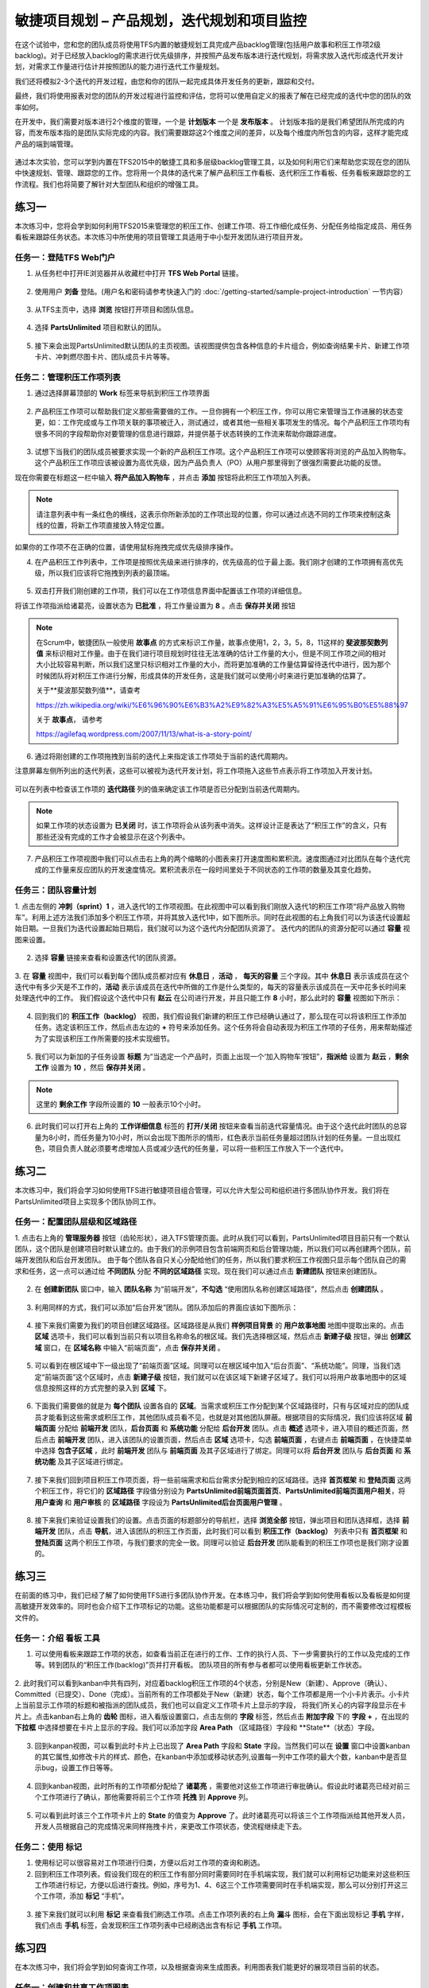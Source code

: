 敏捷项目规划 – 产品规划，迭代规划和项目监控
----------------------------------------

在这个试验中，您和您的团队成员将使用TFS内置的敏捷规划工具完成产品backlog管理(包括用户故事和积压工作项2级backlog)。对于已经放入backlog的需求进行优先级排序，并按照产品发布版本进行迭代规划，将需求放入迭代形成迭代开发计划，对需求工作量进行估计并按照团队的能力进行迭代工作量规划。

我们还将模拟2-3个迭代的开发过程，由您和你的团队一起完成具体开发任务的更新，跟踪和交付。

最终，我们将使用报表对您的团队的开发过程进行监控和评估，您将可以使用自定义的报表了解在已经完成的迭代中您的团队的效率如何。

在开发中，我们需要对版本进行2个维度的管理，一个是 **计划版本** 一个是 **发布版本** 。 计划版本指的是我们希望团队所完成的内容，而发布版本指的是团队实际完成的内容。我们需要跟踪这2个维度之间的差异，以及每个维度内所包含的内容，这样才能完成产品的端到端管理。

.. figure:: images/end-to-end-planning.png

通过本次实验，您可以学到内置在TFS2015中的敏捷工具和多层级backlog管理工具，以及如何利用它们来帮助您实现在您的团队中快速规划、管理、跟踪您的工作。您将用一个具体的迭代来了解产品积压工作看板、迭代积压工作看板、任务看板来跟踪您的工作流程。我们也将简要了解针对大型团队和组织的增强工具。

练习一
~~~~~

本次练习中，您将会学到如何利用TFS2015来管理您的积压工作、创建工作项、将工作细化成任务、分配任务给指定成员、用任务看板来跟踪任务状态。本次练习中所使用的项目管理工具适用于中小型开发团队进行项目开发。

任务一：登陆TFS Web门户
^^^^^^^^^^^^^^^^^^^^^^

1.	从任务栏中打开IE浏览器并从收藏栏中打开 **TFS Web Portal** 链接。

.. figure:: images/Exercise-1-Open-TFS-Web-Portal-From-Browse.png

2.	使用用户 **刘备** 登陆。(用户名和密码请参考快速入门的 :doc:`/getting-started/sample-project-introduction` 一节内容）

.. figure:: images/Exercise-1-Login-TFS-Web-Portal-From-Browse.png

3.	从TFS主页中，选择 **浏览** 按钮打开项目和团队信息。

.. figure:: images/Exercise-1-Browse-Projects-and-Teams.png

4.  选择 **PartsUnlimited** 项目和默认的团队。

.. figure:: images/Exercise-1-Select-Project-PartsUnlimited-and-default-team.png

5.	接下来会出现PartsUnlimited默认团队的主页视图。该视图提供包含各种信息的卡片组合，例如查询结果卡片、新建工作项卡片、冲刺燃尽图卡片、团队成员卡片等等。

.. figure:: images/Exercise-1-The-team-Portal-of-Project-PartsUnlimited-default-team.png

任务二：管理积压工作项列表
^^^^^^^^^^^^^^^^^^^^^^^^^^^^

1.	通过选择屏幕顶部的 **Work** 标签来导航到积压工作项界面

.. figure:: images/Exercise-1-Go-to-Backlog-UI.png

2.	产品积压工作项可以帮助我们定义那些需要做的工作。一旦你拥有一个积压工作，你可以用它来管理当工作进展的状态变更，如：工作完成或与工作项关联的事项被迁入，测试通过，或者其他一些相关事项发生的情况。每个产品积压工作项均有很多不同的字段帮助你对要管理的信息进行跟踪，并提供基于状态转换的工作流来帮助你跟踪进度。

.. figure:: images/Exercise-1-The-Backlog-UI.png

3.	试想下当我们的团队成员被要求实现一个新的产品积压工作项。这个产品积压工作项可以使顾客将浏览的产品加入购物车。这个产品积压工作项应该被设置为高优先级，因为产品负责人（PO）从用户那里得到了很强烈需要此功能的反馈。

现在你需要在标题这一栏中输入 **将产品加入购物车** ，并点击 **添加** 按钮将此积压工作项加入列表。

.. figure:: images/Exercise-1-Create-the-ShoppingCart-service-backlog-item.png

.. note:: 
    请注意列表中有一条红色的横线，这表示你所新添加的工作项出现的位置，你可以通过点选不同的工作项来控制这条线的位置，将新工作项直接放入特定位置。


如果你的工作项不在正确的位置，请使用鼠标拖拽完成优先级排序操作。

4.	在产品积压工作列表中，工作项是按照优先级来进行排序的，优先级高的位于最上面。我们刚才创建的工作项拥有高优先级，所以我们应该将它拖拽到列表的最顶端。

.. figure:: images/Exercise-1-Drag-and-Drop-backlog-item-for-list.png

5.	双击打开我们刚创建的工作项，我们可以在工作项信息界面中配置该工作项的详细信息。

将该工作项指派给诸葛亮，设置状态为 **已批准** ，将工作量设置为 **8** 。点击 **保存并关闭** 按钮

.. note:: 
    
    在Scrum中，敏捷团队一般使用 **故事点** 的方式来标识工作量，故事点使用1，2，3，5，8，11这样的 **斐波那契数列值** 来标识相对工作量。由于在我们进行项目规划时往往无法准确的估计工作量的大小，但是不同工作项之间的相对大小比较容易判断，所以我们这里只标识相对工作量的大小，而将更加准确的工作量估算留待迭代中进行，因为那个时候团队将对积压工作进行分解，形成具体的开发任务，这是我们就可以使用小时来进行更加准确的估算了。
    
    关于**斐波那契数列值**，请查考 
    
    https://zh.wikipedia.org/wiki/%E6%96%90%E6%B3%A2%E9%82%A3%E5%A5%91%E6%95%B0%E5%88%97
    
    关于 **故事点**， 请参考
    
    https://agilefaq.wordpress.com/2007/11/13/what-is-a-story-point/ 

.. figure:: images/Exercise-1-Edit-the-detail-information-of-backlog-item.png

6.	通过将刚创建的工作项拖拽到当前的迭代上来指定该工作项处于当前的迭代周期内。

注意屏幕左侧所列出的迭代列表，这些可以被视为迭代开发计划，将工作项拖入这些节点表示将工作项加入开发计划。

.. figure:: images/Exercise-1-Drag-and-Drop-backlog-item-to-current-iteration.png

可以在列表中检查该工作项的 **迭代路径** 列的值来确定该工作项是否已分配到当前迭代周期内。

.. figure:: images/Exercise-1-Check-the-backlog-item-iteration.png

.. note:: 

    如果工作项的状态设置为 **已关闭** 时，该工作项将会从该列表中消失。这样设计正是表达了“积压工作”的含义，只有那些还没有完成的工作才会被显示在这个列表中。

7.  产品积压工作项视图中我们可以点击右上角的两个缩略的小图表来打开速度图和累积流。速度图通过对比团队在每个迭代完成的工作量来反应团队的开发速度情况。累积流表示在一段时间里处于不同状态的工作项的数量及其变化趋势。

.. figure:: images/Exercise-1-Velocity-chart-and-burndown-chart.png

任务三：团队容量计划
^^^^^^^^^^^^^^^^^^^^^^^^^^^^

1.  点击左侧的 **冲刺（sprint）1** ，进入迭代1的工作项视图。在此视图中可以看到我们刚放入迭代1的积压工作项“将产品放入购物车”。利用上述方法我们添加多个积压工作项，并将其放入迭代1中，如下图所示。同时在此视图的右上角我们可以为该迭代设置起始日期。一旦我们为迭代设置起始日期后，我们就可以为这个迭代内分配团队资源了。
迭代内的团队的资源分配可以通过 **容量** 视图来设置。

.. figure:: images/Exercise-1-The-view-of-sprint-1.png

2.  选择 **容量** 链接来查看和设置迭代1的团队资源。

.. figure:: images/Exercise-1-Select-team-capacity.png

3.  在 **容量** 视图中，我们可以看到每个团队成员都对应有 **休息日** ，**活动** ， **每天的容量** 三个字段。其中 **休息日** 表示该成员在这个迭代中有多少天是不工作的，**活动** 表示该成员在迭代中所做的工作是什么类型的，每天的容量表示该成员在一天中花多长时间来处理迭代中的工作。
我们假设这个迭代中只有 **赵云** 在公司进行开发，并且只能工作 **8** 小时，那么此时的 **容量** 视图如下所示：

.. figure:: images/Exercise-1-Set-team-capacity.png

4.  回到我们的 **积压工作（backlog）** 视图，我们假设我们新建的积压工作已经确认通过了，那么现在可以将该积压工作添加任务。选定该积压工作，然后点击左边的 **+** 符号来添加任务。这个任务将会自动表现为积压工作项的子任务，用来帮助描述为了实现该积压工作所需要的技术实现细节。

.. figure:: images/Exercise-1-Add-task-to-backlog.png

5.  我们可以为新加的子任务设置 **标题** 为“当选定一个产品时，页面上出现一个‘加入购物车’按钮”，**指派给** 设置为 **赵云** ，**剩余工作** 设置为 **10** ，然后 **保存并关闭** 。

.. figure:: images/Exercise-1-Set-detail-information-for-task.png

.. note:: 

    这里的 **剩余工作** 字段所设置的 **10** 一般表示10个小时。

6.  此时我们可以打开右上角的 **工作详细信息** 标签的 **打开/关闭** 按钮来查看当前迭代容量情况。由于这个迭代此时团队的总容量为8小时，而任务量为10小时，所以会出现下图所示的情形，红色表示当前任务量超过团队计划的任务量。一旦出现红色，项目负责人就必须要考虑增加人员或减少迭代的任务量，可以将一些积压工作放入下一个迭代中。

.. figure:: images/Exercise-1-Open-work-detail-information.png


练习二
~~~~~

本次练习中，我们将会学习如何使用TFS进行敏捷项目组合管理，可以允许大型公司和组织进行多团队协作开发。我们将在PartsUnlimited项目上实现多个团队协同工作。

任务一：配置团队层级和区域路径
^^^^^^^^^^^^^^^^^^^^^^^^^^^^

1.  点击右上角的 **管理服务器** 按钮（齿轮形状），进入TFS管理页面。此时从我们可以看到，PartsUnlimited项目目前只有一个默认团队，这个团队是创建项目时默认建立的。由于我们的示例项目包含前端网页和后台管理功能，所以我们可以再创建两个团队，前端开发团队和后台开发团队。
由于每个团队各自只关心分配给他们的任务，所以我们要求积压工作视图只显示每个团队自己的需求和任务，这一点可以通过给 **不同团队** 分配 **不同的区域路径** 实现。现在我们可以通过点击 **新建团队** 按钮来创建团队。

.. figure:: images/Exercise-2-Get-into-configure-page.png

.. figure:: images/Exercise-2-Profile-of-team-project.png

2.  在 **创建新团队** 窗口中，输入 **团队名称** 为“前端开发”，**不勾选** “使用团队名称创建区域路径”，然后点击 **创建团队** 。

.. figure:: images/Exercise-2-Create-new-team.png

3.  利用同样的方式，我们可以添加“后台开发”团队。团队添加后的界面应该如下图所示：

.. figure:: images/Exercise-2-View-of-project-teams.png

4.  接下来我们需要为我们的项目创建区域路径。区域路径是从我们 **样例项目背景** 的 **用户故事地图** 地图中提取出来的。点击 **区域** 选项卡，我们可以看到当前只有以项目名称命名的根区域。我们先选择根区域，然后点击 **新建子级** 按钮，弹出 **创建区域** 窗口，在 **区域名称** 中输入“前端页面”，点击 **保存并关闭** 。

.. figure:: images/Exercise-2-View-of-initial-Area.png

.. figure:: images/Exercise-2-Create-new-area.png

5.  可以看到在根区域中下一级出现了“前端页面”区域。同理可以在根区域中加入“后台页面”、“系统功能”。同理，当我们选定“前端页面”这个区域时，点击 **新建子级** 按钮，我们就可以在该区域下新建子区域了。我们可以将用户故事地图中的区域信息按照这样的方式完整的录入到 **区域** 下。

.. figure:: images/Exercise-2-View-of-Area-1.png

.. figure:: images/Exercise-2-View-of-complete-Area.png

6.  下面我们需要做的就是为 **每个团队** 设置各自的 **区域**。当需求或积压工作分配到某个区域路径时，只有与区域对应的团队成员才能看到这些需求或积压工作，其他团队成员看不见，也就是对其他团队屏蔽。根据项目的实际情况，我们应该将区域 **前端页面** 分配给 **前端开发** 团队，**后台页面** 和 **系统功能** 分配给 **后台开发** 团队。点击 **概述** 选项卡，进入项目的概述页面，然后点击 **前端开发** 团队，进入该团队的设置页面，然后点击 **区域** 选项卡，勾选 **前端页面** ，右键点击 **前端页面** ，在快捷菜单中选择 **包含子区域** ，此时 **前端开发** 团队与 **前端页面** 及其子区域进行了绑定。同理可以将 **后台开发** 团队与 **后台页面** 和 **系统功能** 及其子区域进行绑定。

.. figure:: images/Exercise-2-Configure-Area-for-project-teams.png

7.  接下来我们回到项目积压工作项页面，将一些前端需求和后台需求分配到相应的区域路径。选择 **首页框架** 和 **登陆页面** 这两个积压工作，将它们的 **区域路径** 字段值分别设为 **PartsUnlimited\前端页面\首页**、**PartsUnlimited\前端页面\用户相关**，将 **用户查询** 和 **用户审核** 的 **区域路径** 字段设为 **PartsUnlimited\后台页面\用户管理** 。

.. figure:: images/Exercise-2-Put-some-WorkItem-to-team-Area.png

8.  接下来我们来验证设置我们的设置。点击页面的标题部分的导航栏，选择 **浏览全部** 按钮，弹出项目和团队选择框，选择 **前端开发** 团队，点击 **导航**，进入该团队的积压工作页面，此时我们可以看到 **积压工作（backlog）** 列表中只有 **首页框架** 和 **登陆页面** 这两个积压工作项，与我们要求的完全一致。同理可以验证 **后台开发** 团队能看到的积压工作项也是我们刚才设置的。

.. figure:: images/Exercise-2-WorkHub-of-frontDev.png

.. figure:: images/Exercise-2-WorkHub-of-endDev.png

练习三
~~~~~

在前面的练习中，我们已经了解了如何使用TFS进行多团队协作开发。在本练习中，我们将会学到如何使用看板以及看板是如何提高敏捷开发效率的。同时也会介绍下工作项标记的功能。这些功能都是可以根据团队的实际情况可定制的，而不需要修改过程模板文件的。

任务一：介绍 **看板** 工具
^^^^^^^^^^^^^^^^^^^^^^^^^^^^

1.  可以使用看板来跟踪工作项的状态，如查看当前正在进行的工作、工作的执行人员、下一步需要执行的工作以及完成的工作等。转到团队的“积压工作(backlog)”页并打开看板。 团队项目的所有参与者都可以使用看板更新工作状态。

.. figure:: images/Exercise-3-View-of-backlog-items-kanban.png

2.  此时我们可以看到kanban中共有四列，对应着backlog积压工作项的4个状态，分别是New（新建）、Approve（确认）、Committed（已提交）、Done（完成）。当前所有的工作项都处于New（新建）状态，每个工作项都是用一个小卡片表示。小卡片上当前显示工作项的标题和被指派的团队成员，我们也可以自定义工作项卡片上显示的字段，
将我们所关心的内容字段显示在卡片上。点击kanban右上角的 **齿轮** 图标，进入看版设置窗口，点击左侧的 **字段** 标签，然后点击 **附加字段** 下的 **字段** **+** ，在出现的 **下拉框** 中选择想要在卡片上显示的字段。我们可以添加字段 **Area Path** （区域路径）字段和 **State**（状态）字段。

.. figure:: images/Exercise-3-Add-field-to-card.png

3.  回到kanpan视图，可以看到此时卡片上已出现了 **Area Path** 字段和 **State** 字段。当然我们可以在 **设置** 窗口中设置kanban的其它属性,如修改卡片的样式、颜色，在kanban中添加或移动状态列,设置每一列中工作项的最大个数，kanban中是否显示bug，设置工作日等等。

.. figure:: images/Exercise-3-modify-column-for-card.png

.. figure:: images/Exercise-3-modify-WIP-for-card.png

.. figure:: images/Exercise-3-Add-notice-for-column.png

.. figure:: images/Exercise-3-Add-style-for-card.png

.. figure:: images/Exercise-3-Deal-with-bug-for-card.png

4.  回到kanban视图，此时所有的工作项都分配给了 **诸葛亮** ，需要他对这些工作项进行审批确认。假设此时诸葛亮已经对前三个工作项进行了确认，那他需要将前三个工作项 **托拽** 到 **Approve** 列。

.. figure:: images/Exercise-3-Drag-workitem-to-other-column-1.png

.. figure:: images/Exercise-3-Drag-workitem-to-other-column-2.png

.. figure:: images/Exercise-3-Drag-workitem-to-other-column-3.png

5.  可以看到此时该三个工作项卡片上的 **State** 的值变为 **Approve** 了。此时诸葛亮可以将该三个工作项指派给其他开发人员，开发人员根据自己的完成情况来同样拖拽卡片，来更改工作项状态，使流程继续走下去。

.. figure:: images/Exercise-3-Change-state-of-workitem-card.png

任务二：使用 **标记**
^^^^^^^^^^^^^^^^^^^^^^^^^^^^

1.  使用标记可以很容易对工作项进行归类，方便以后对工作项的查询和刷选。

2.  回到积压工作项列表。假设我们现在的积压工作有部分同时需要同时在手机端实现，我们就可以利用标记功能来对这些积压工作项进行标记，方便以后进行查找。例如，序号为1、4、6这三个工作项需要同时在手机端实现，那么可以分别打开这三个工作项，添加 **标记** “手机”。

.. figure:: images/Exercise-3-Add-flag-to-workitem-1.png

.. figure:: images/Exercise-3-Add-flag-to-workitem-2.png

.. figure:: images/Exercise-3-Add-flag-to-workitem-3.png

3.  接下来我们就可以利用 **标记** 来查看我们刷选工作项。点击工作项列表的右上角 **漏斗** 图标，会在下面出现标记 **手机** 字样，我们点击 **手机** 标签，会发现积压工作项列表中已经刷选出含有标记 **手机** 工作项。

.. figure:: images/Exercise-3-filter-tag-from-workitems-1.png

.. figure:: images/Exercise-3-filter-tag-from-workitems-2.png

练习四
~~~~~

在本次练习中，我们将会学到如何查询工作项，以及根据查询来生成图表。利用图表我们能更好的展现项目当前的状态。

任务一：创建和共享工作项图表
^^^^^^^^^^^^^^^^^^^^^^^^^^^^

1.  我们现在回到积压工作项列表界面。假设现在我们想要更好的查看哪些工作项的状态是 **Approve** （已确认），都已指派给了哪些成员。点击 **查询** 选项卡进入工作项查询界面。

.. figure:: images/Exercise-4-Navigate-to-Query-view.png

2.  首先我们必须要定义一个查询，来获取我们想要的一些工作项数据。点击 **新建** 下拉按钮，选择 **新建查询** 。

.. figure:: images/Exercise-4-Create-new-query.png

3.  新建的查询默认会查询当前项目的所有状态的工作项。我们想要筛选出所有状态为 **Approve** 的工作项，所以必须要修改字段 **State** 的值为 **Approve** 。

.. figure:: images/Exercise-4-modify-state-value-for-query.png

4.  修改好查询条件后，我们可以运行查询来验证是不是我们想要的结果。点击 **运行查询** 图标，可以在查询定义的下面得到查询结果。

.. figure:: images/Exercise-4-Result-of-query.png

5.  当我们确认该查询无误后，可以将该查询保存到 **共享查询** 文件夹中。

.. figure:: images/Exercise-4-Save-query-in-share-folder.png

6.  接下来我们可以根据我们刚才新建的查询来创建图表了。点击 **图表** 选项卡进入创建图表的界面。

.. figure:: images/Exercise-4-Navigate-to-Chart-view.png

7.  图表创建完成后，返回 **图表** 界面后，可以看到刚才创建的图表已经显示出来了。我们还可以将该图表放入团队首页仪表盘，使每个团队成员都能看见。点击图表中的 **...** 按钮，选择 **添加到仪表盘-概述** 。

.. figure:: images/Exercise-4-View-of-query-Chart.png

8.  当我们返回到团队的首页后，我们可以在仪表盘中看到我们刚才放入仪表盘中的图表。

.. figure:: images/Exercise-4-Chart-on-dashboard.png
